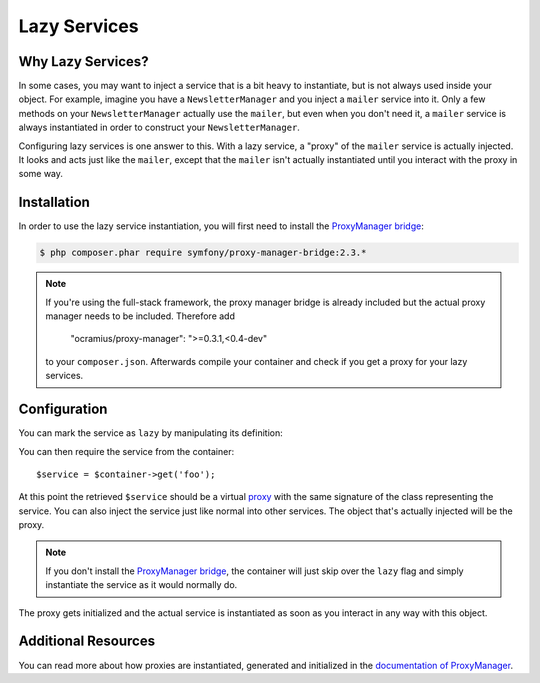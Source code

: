 .. index::
   single: Dependency Injection; Lazy Services

Lazy Services
=============

.. versionadded:: 2.3
   Lazy services were added in Symfony 2.3.

Why Lazy Services?
------------------

In some cases, you may want to inject a service that is a bit heavy to instantiate,
but is not always used inside your object. For example, imagine you have
a ``NewsletterManager`` and you inject a ``mailer`` service into it. Only
a few methods on your ``NewsletterManager`` actually use the ``mailer``,
but even when you don't need it, a ``mailer`` service is always instantiated
in order to construct your ``NewsletterManager``.

Configuring lazy services is one answer to this. With a lazy service, a "proxy"
of the ``mailer`` service is actually injected. It looks and acts just like
the ``mailer``, except that the ``mailer`` isn't actually instantiated until
you interact with the proxy in some way.

Installation
------------

In order to use the lazy service instantiation, you will first need to install
the `ProxyManager bridge`_:

.. code-block:: bash

    $ php composer.phar require symfony/proxy-manager-bridge:2.3.*

.. note::

    If you're using the full-stack framework, the proxy manager bridge is already
    included but the actual proxy manager needs to be included. Therefore add
    
        "ocramius/proxy-manager": ">=0.3.1,<0.4-dev"
    
    to your ``composer.json``. Afterwards compile your container and check if you
    get a proxy for your lazy services.

Configuration
-------------

You can mark the service as ``lazy`` by manipulating its definition:

.. configuration-block::

    .. code-block:: yaml

        services:
           foo:
             class: Acme\Foo
             lazy: true

    .. code-block:: xml

        <service id="foo" class="Acme\Foo" lazy="true" />

    .. code-block:: php

        $definition = new Definition('Acme\Foo');
        $definition->setLazy(true);
        $container->setDefinition('foo', $definition);

You can then require the service from the container::

    $service = $container->get('foo');

At this point the retrieved ``$service`` should be a virtual `proxy`_ with
the same signature of the class representing the service. You can also inject
the service just like normal into other services. The object that's actually
injected will be the proxy.

.. note::

    If you don't install the `ProxyManager bridge`_, the container will just
    skip over the ``lazy`` flag and simply instantiate the service as it would
    normally do.

The proxy gets initialized and the actual service is instantiated as soon
as you interact in any way with this object.

Additional Resources
--------------------

You can read more about how proxies are instantiated, generated and initialized
in the `documentation of ProxyManager`_.


.. _`ProxyManager bridge`: https://github.com/symfony/symfony/tree/master/src/Symfony/Bridge/ProxyManager
.. _`proxy`: http://en.wikipedia.org/wiki/Proxy_pattern
.. _`documentation of ProxyManager`: https://github.com/Ocramius/ProxyManager/blob/master/docs/lazy-loading-value-holder.md
